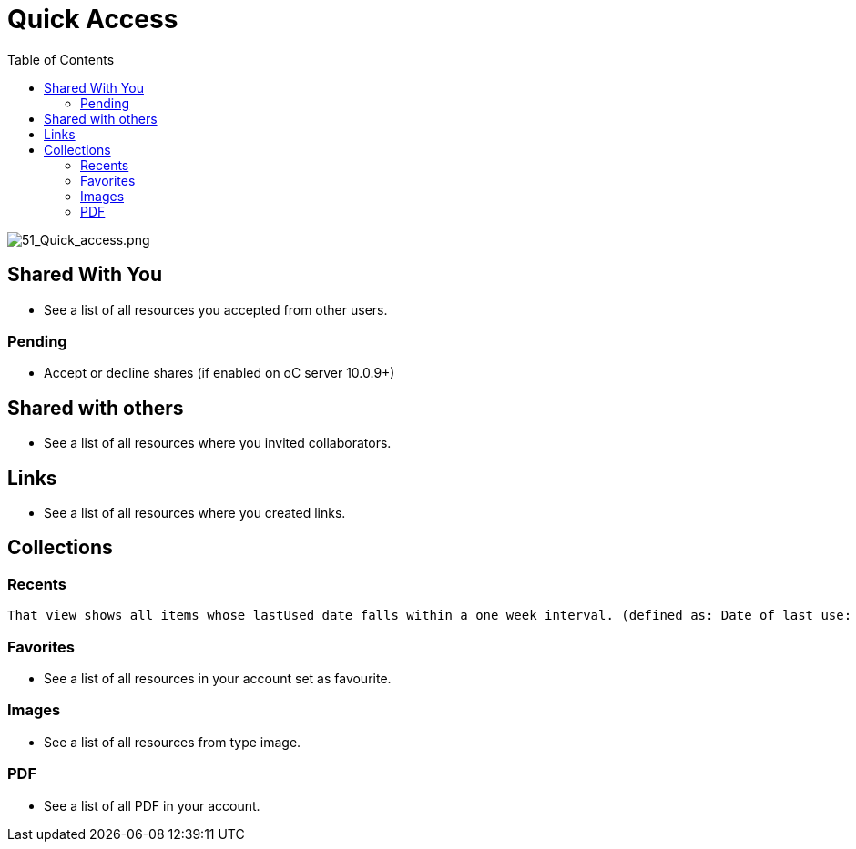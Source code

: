 = Quick Access
:toc: right

image:51_Quick_access.png[51_Quick_access.png]

== Shared With You

* See a list of all resources you accepted from other users.

=== Pending

* Accept or decline shares (if enabled on oC server 10.0.9+)

== Shared with others

* See a list of all resources where you invited collaborators.

== Links

* See a list of all resources where you created links.

== Collections

=== Recents

 That view shows all items whose lastUsed date falls within a one week interval. (defined as: Date of last use: updated on local import, local update, download - and via lastModified if that date is more recent.)

=== Favorites

* See a list of all resources in your account set as favourite.

=== Images

* See a list of all resources from type image.

=== PDF

* See a list of all PDF in your account.
